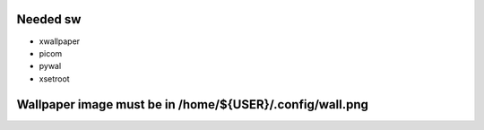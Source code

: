 Needed sw
------------------

* xwallpaper

* picom

* pywal

* xsetroot

Wallpaper image must be in /home/${USER}/.config/wall.png
-----------------------------------------------------------------------------------

